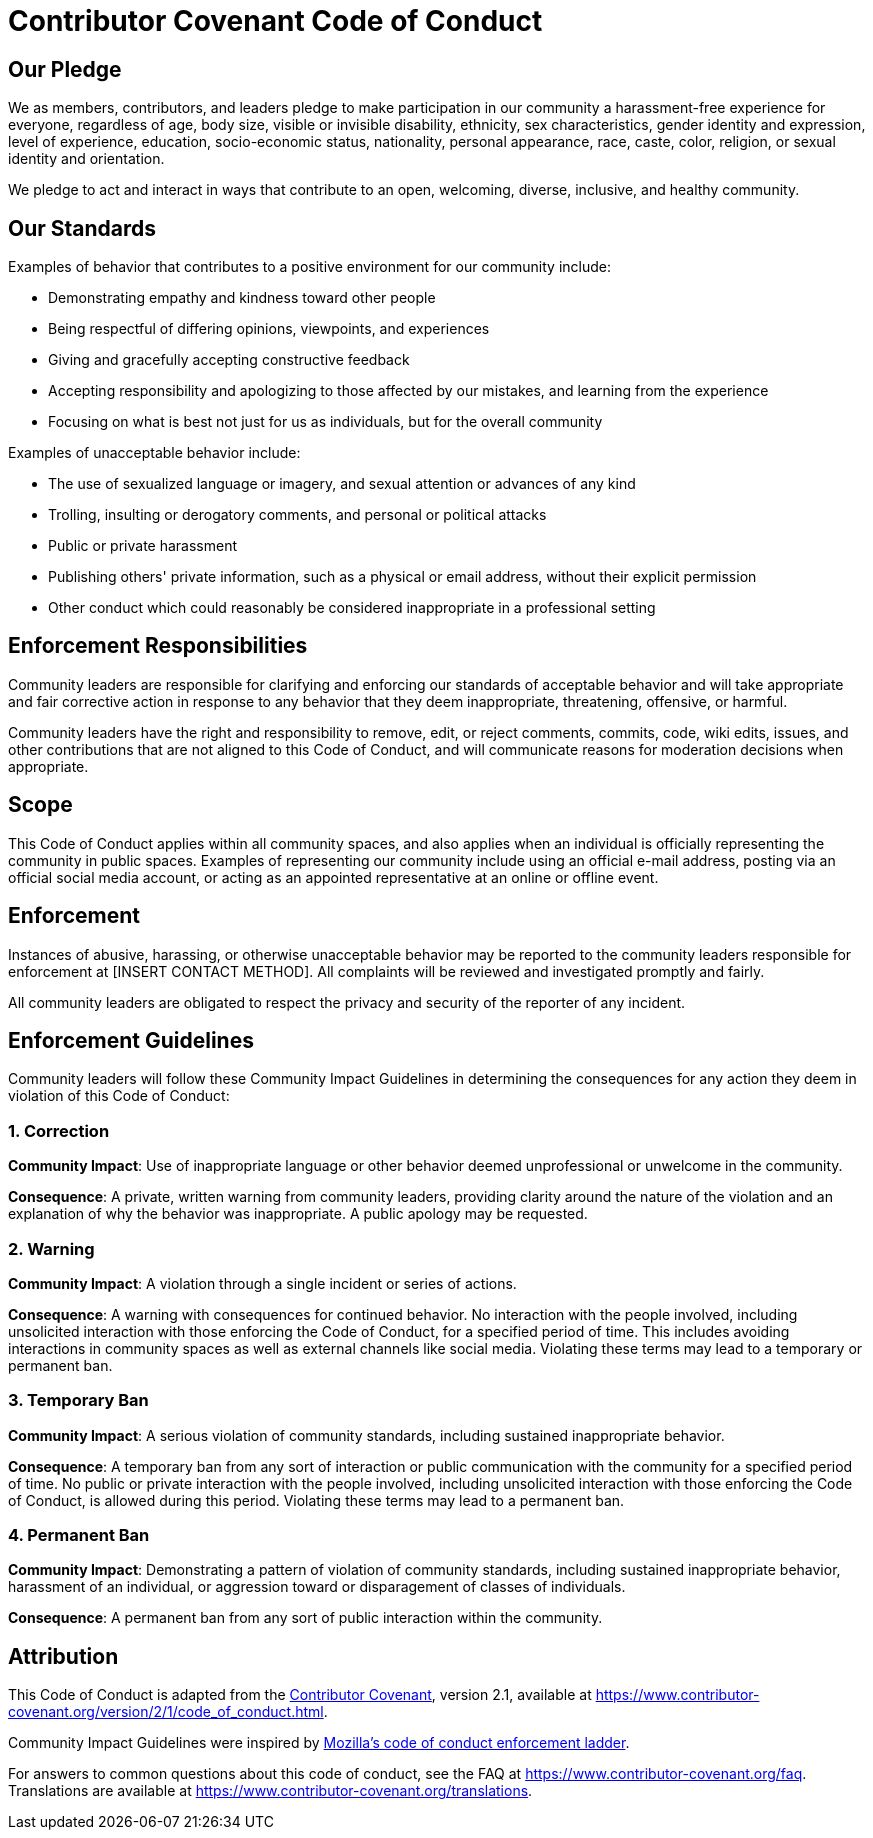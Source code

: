= Contributor Covenant Code of Conduct

== Our Pledge

We as members, contributors, and leaders pledge to make participation in our
community a harassment-free experience for everyone, regardless of age, body
size, visible or invisible disability, ethnicity, sex characteristics, gender
identity and expression, level of experience, education, socio-economic status,
nationality, personal appearance, race, caste, color, religion, or sexual
identity and orientation.

We pledge to act and interact in ways that contribute to an open, welcoming,
diverse, inclusive, and healthy community.

== Our Standards

Examples of behavior that contributes to a positive environment for our
community include:

* Demonstrating empathy and kindness toward other people
* Being respectful of differing opinions, viewpoints, and experiences
* Giving and gracefully accepting constructive feedback
* Accepting responsibility and apologizing to those affected by our mistakes,
 and learning from the experience
* Focusing on what is best not just for us as individuals, but for the overall
 community

Examples of unacceptable behavior include:

* The use of sexualized language or imagery, and sexual attention or advances of
 any kind
* Trolling, insulting or derogatory comments, and personal or political attacks
* Public or private harassment
* Publishing others' private information, such as a physical or email address,
 without their explicit permission
* Other conduct which could reasonably be considered inappropriate in a
 professional setting

== Enforcement Responsibilities

Community leaders are responsible for clarifying and enforcing our standards of
acceptable behavior and will take appropriate and fair corrective action in
response to any behavior that they deem inappropriate, threatening, offensive,
or harmful.

Community leaders have the right and responsibility to remove, edit, or reject
comments, commits, code, wiki edits, issues, and other contributions that are
not aligned to this Code of Conduct, and will communicate reasons for moderation
decisions when appropriate.

== Scope

This Code of Conduct applies within all community spaces, and also applies when
an individual is officially representing the community in public spaces.
Examples of representing our community include using an official e-mail address,
posting via an official social media account, or acting as an appointed
representative at an online or offline event.

== Enforcement

Instances of abusive, harassing, or otherwise unacceptable behavior may be
reported to the community leaders responsible for enforcement at
[INSERT CONTACT METHOD].
All complaints will be reviewed and investigated promptly and fairly.

All community leaders are obligated to respect the privacy and security of the
reporter of any incident.

== Enforcement Guidelines

Community leaders will follow these Community Impact Guidelines in determining
the consequences for any action they deem in violation of this Code of Conduct:

=== 1. Correction

*Community Impact*: Use of inappropriate language or other behavior deemed
unprofessional or unwelcome in the community.

*Consequence*: A private, written warning from community leaders, providing
clarity around the nature of the violation and an explanation of why the
behavior was inappropriate. A public apology may be requested.

=== 2. Warning

*Community Impact*: A violation through a single incident or series of
actions.

*Consequence*: A warning with consequences for continued behavior. No
interaction with the people involved, including unsolicited interaction with
those enforcing the Code of Conduct, for a specified period of time. This
includes avoiding interactions in community spaces as well as external channels
like social media. Violating these terms may lead to a temporary or permanent
ban.

=== 3. Temporary Ban

*Community Impact*: A serious violation of community standards, including
sustained inappropriate behavior.

*Consequence*: A temporary ban from any sort of interaction or public
communication with the community for a specified period of time. No public or
private interaction with the people involved, including unsolicited interaction
with those enforcing the Code of Conduct, is allowed during this period.
Violating these terms may lead to a permanent ban.

=== 4. Permanent Ban

*Community Impact*: Demonstrating a pattern of violation of community
standards, including sustained inappropriate behavior, harassment of an
individual, or aggression toward or disparagement of classes of individuals.

*Consequence*: A permanent ban from any sort of public interaction within the
community.

== Attribution

This Code of Conduct is adapted from the https://www.contributor-covenant.org[Contributor Covenant],
version 2.1, available at
https://www.contributor-covenant.org/version/2/1/code_of_conduct.html.

Community Impact Guidelines were inspired by
https://github.com/mozilla/diversity[Mozilla's code of conduct enforcement ladder].

For answers to common questions about this code of conduct, see the FAQ at
https://www.contributor-covenant.org/faq. Translations are available at
https://www.contributor-covenant.org/translations.